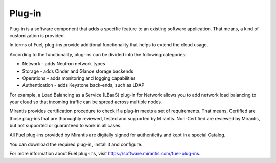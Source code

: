 .. _plug-in-term:

Plug-in
-------

Plug-in is a software component that adds a specific
feature to an existing software application.
That means, a kind of customization is provided.

In terms of Fuel, plug-ins provide additional functionality that helps to
extend the cloud usage.

According to the functionality, plug-ins can be divided into the following categories:

* Network - adds Neutron network types

* Storage - adds Cinder and Glance storage backends

* Operations - adds monitoring and logging capabilities

* Authentication - adds Keystone back-ends, such as LDAP

For example, a Load Balancing as a Service (LBaaS) plug-in for Network allows you to add network load balancing to your cloud so that incoming traffic can be spread across multiple nodes.

Mirantis provides certification procedure to check if a plug-in
meets a set of requirements.
That means, Certified are those plug-ins that are thoroughly reviewed, tested and supported by Mirantis.
Non-Certified are reviewed by Mirantis, but not supported or guaranteed to work in all cases.

All Fuel plug-ins provided by Mirantis are digitally signed for authenticity and kept in a special Catalog.

You can download the required plug-in, install it and configure.

For more information about Fuel plug-ins, visit `<https://software.mirantis.com/fuel-plug-ins>`_.